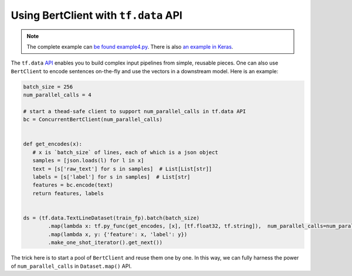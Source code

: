 Using BertClient with ``tf.data`` API
=====================================

.. contents:: :local:


.. note:: The complete example can `be found example4.py`_. There is also `an example in Keras`_.

.. _be found example4.py: https://github.com/hanxiao/bert-as-service/blob/master/example/example4.py
.. _an example in Keras: https://github.com/hanxiao/bert-as-service/issues/29#issuecomment-442362241


The ``tf.data`` `API`_ enables you to build complex input pipelines from
simple, reusable pieces. One can also use ``BertClient`` to encode
sentences on-the-fly and use the vectors in a downstream model. Here is
an example:

.. highlight:: python
.. code:: python

   batch_size = 256
   num_parallel_calls = 4

   # start a thead-safe client to support num_parallel_calls in tf.data API
   bc = ConcurrentBertClient(num_parallel_calls)


   def get_encodes(x):
      # x is `batch_size` of lines, each of which is a json object
      samples = [json.loads(l) for l in x]
      text = [s['raw_text'] for s in samples]  # List[List[str]]
      labels = [s['label'] for s in samples]  # List[str]
      features = bc.encode(text)
      return features, labels


   ds = (tf.data.TextLineDataset(train_fp).batch(batch_size)
           .map(lambda x: tf.py_func(get_encodes, [x], [tf.float32, tf.string]),  num_parallel_calls=num_parallel_calls)
           .map(lambda x, y: {'feature': x, 'label': y})
           .make_one_shot_iterator().get_next())

The trick here is to start a pool of ``BertClient`` and reuse them one
by one. In this way, we can fully harness the power of
``num_parallel_calls`` in ``Dataset.map()`` API.

.. _API: https://www.tensorflow.org/guide/datasets
